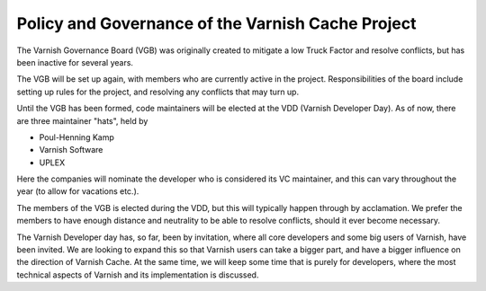 .. _policy-governance:

Policy and Governance of the Varnish Cache Project
--------------------------------------------------

The Varnish Governance Board (VGB) was originally created to mitigate
a low Truck Factor and resolve conflicts, but has been inactive for
several years.

The VGB will be set up again, with members who are currently active in
the project.
Responsibilities of the board include setting up rules
for the project, and resolving any conflicts that may turn up.

Until the VGB has been formed, code maintainers will be elected at the
VDD (Varnish Developer Day).
As of now, there are three maintainer "hats", held by

* Poul-Henning Kamp
* Varnish Software
* UPLEX

Here the companies will nominate the developer who is considered its
VC maintainer, and this can vary throughout the year (to allow for
vacations etc.).

The members of the VGB is elected during the VDD, but this will
typically happen through by acclamation. We prefer the members to have
enough distance and neutrality to be able to resolve conflicts, should
it ever become necessary.

The Varnish Developer day has, so far, been by invitation, where all
core developers and some big users of Varnish, have been invited. We
are looking to expand this so that Varnish users can take a bigger
part, and have a bigger influence on the direction of Varnish
Cache. At the same time, we will keep some time that is purely for
developers, where the most technical aspects of Varnish and its
implementation is discussed.

